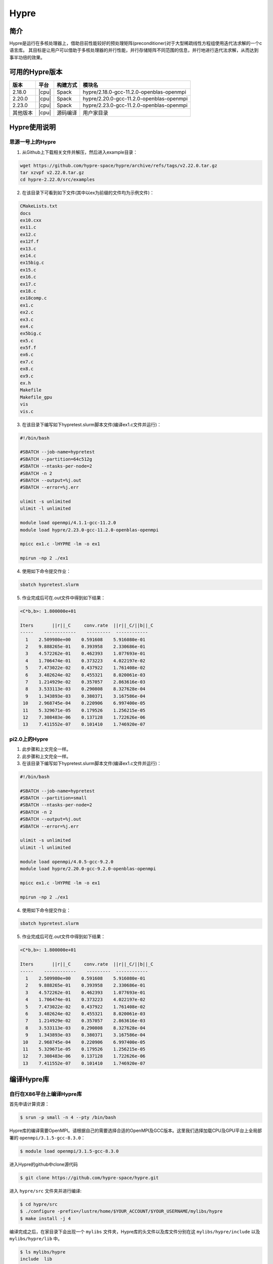 .. _Hypre:

Hypre
======

简介
------

Hypre是运行在多核处理器上，借助目前性能较好的预处理矩阵(preconditioner)对于大型稀疏线性方程组使用迭代法求解的一个c语言库。 其目标是让用户可以借助于多核处理器的并行性能，并行存储矩阵不同范围的信息，并行地进行迭代法求解，从而达到事半功倍的效果。

可用的Hypre版本
----------------------

+----------+-------+----------+-----------------------------------------+
| 版本     | 平台  | 构建方式 | 模块名                                  |
+==========+=======+==========+=========================================+
| 2.18.0   | |cpu| | Spack    | hypre/2.18.0-gcc-11.2.0-openblas-openmpi|
+----------+-------+----------+-----------------------------------------+
| 2.20.0   | |cpu| | Spack    | hypre/2.20.0-gcc-11.2.0-openblas-openmpi|
+----------+-------+----------+-----------------------------------------+
| 2.23.0   | |cpu| | Spack    | hypre/2.23.0-gcc-11.2.0-openblas-openmpi|
+----------+-------+----------+-----------------------------------------+
| 其他版本 | |cpu| | 源码编译 | 用户家目录                              |
+----------+-------+----------+-----------------------------------------+


Hypre使用说明
-----------------------------

思源一号上的Hypre
~~~~~~~~~~~~~~~~~~~~~~~~~~~~~~~~~~~~~

1. 从Github上下载相关文件并解压，然后进入example目录：

.. code:: bash

  wget https://github.com/hypre-space/hypre/archive/refs/tags/v2.22.0.tar.gz
  tar xzvpf v2.22.0.tar.gz
  cd hypre-2.22.0/src/examples

2. 在该目录下可看到如下文件(其中以ex为前缀的文件均为示例文件)：

.. code:: bash

  CMakeLists.txt
  docs
  ex10.cxx
  ex11.c
  ex12.c
  ex12f.f
  ex13.c
  ex14.c
  ex15big.c
  ex15.c
  ex16.c
  ex17.c
  ex18.c
  ex18comp.c
  ex1.c
  ex2.c
  ex3.c
  ex4.c
  ex5big.c
  ex5.c
  ex5f.f
  ex6.c
  ex7.c
  ex8.c
  ex9.c
  ex.h
  Makefile
  Makefile_gpu
  vis
  vis.c


3. 在该目录下编写如下hypretest.slurm脚本文件(编译ex1.c文件并运行)：

.. code:: bash

  #!/bin/bash

  #SBATCH --job-name=hypretest
  #SBATCH --partition=64c512g
  #SBATCH --ntasks-per-node=2
  #SBATCH -n 2
  #SBATCH --output=%j.out
  #SBATCH --error=%j.err

  ulimit -s unlimited
  ulimit -l unlimited

  module load openmpi/4.1.1-gcc-11.2.0
  module load hypre/2.23.0-gcc-11.2.0-openblas-openmpi

  mpicc ex1.c -lHYPRE -lm -o ex1

  mpirun -np 2 ./ex1

4. 使用如下命令提交作业：

.. code:: bash

  sbatch hypretest.slurm

5. 作业完成后可在.out文件中得到如下结果：

.. code:: bash

  <C*b,b>: 1.800000e+01

  Iters       ||r||_C     conv.rate  ||r||_C/||b||_C
  -----    ------------    ---------  ------------ 
    1    2.509980e+00    0.591608    5.916080e-01
    2    9.888265e-01    0.393958    2.330686e-01
    3    4.572262e-01    0.462393    1.077693e-01
    4    1.706474e-01    0.373223    4.022197e-02
    5    7.473022e-02    0.437922    1.761408e-02
    6    3.402624e-02    0.455321    8.020061e-03
    7    1.214929e-02    0.357057    2.863616e-03
    8    3.533113e-03    0.290808    8.327628e-04
    9    1.343893e-03    0.380371    3.167586e-04
   10    2.968745e-04    0.220906    6.997400e-05
   11    5.329671e-05    0.179526    1.256215e-05
   12    7.308483e-06    0.137128    1.722626e-06
   13    7.411552e-07    0.101410    1.746920e-07


pi2.0上的Hypre
~~~~~~~~~~~~~~~~~~~~~~~~~~~~~~~~~~~~~

1. 此步骤和上文完全一样。


2. 此步骤和上文完全一样。



3. 在该目录下编写如下hypretest.slurm脚本文件(编译ex1.c文件并运行)：

.. code:: bash

  #!/bin/bash

  #SBATCH --job-name=hypretest
  #SBATCH --partition=small
  #SBATCH --ntasks-per-node=2
  #SBATCH -n 2
  #SBATCH --output=%j.out
  #SBATCH --error=%j.err

  ulimit -s unlimited
  ulimit -l unlimited

  module load openmpi/4.0.5-gcc-9.2.0
  module load hypre/2.20.0-gcc-9.2.0-openblas-openmpi

  mpicc ex1.c -lHYPRE -lm -o ex1

  mpirun -np 2 ./ex1

4. 使用如下命令提交作业：

.. code:: bash

  sbatch hypretest.slurm

5. 作业完成后可在.out文件中得到如下结果：

.. code:: bash

  <C*b,b>: 1.800000e+01

  Iters       ||r||_C     conv.rate  ||r||_C/||b||_C
  -----    ------------    ---------  ------------ 
    1    2.509980e+00    0.591608    5.916080e-01
    2    9.888265e-01    0.393958    2.330686e-01
    3    4.572262e-01    0.462393    1.077693e-01
    4    1.706474e-01    0.373223    4.022197e-02
    5    7.473022e-02    0.437922    1.761408e-02
    6    3.402624e-02    0.455321    8.020061e-03
    7    1.214929e-02    0.357057    2.863616e-03
    8    3.533113e-03    0.290808    8.327628e-04
    9    1.343893e-03    0.380371    3.167586e-04
   10    2.968745e-04    0.220906    6.997400e-05
   11    5.329671e-05    0.179526    1.256215e-05
   12    7.308483e-06    0.137128    1.722626e-06
   13    7.411552e-07    0.101410    1.746920e-07


编译Hypre库
-----------

自行在X86平台上编译Hypre库
~~~~~~~~~~~~~~~~~~~~~~~~~~

首先申请计算资源：

.. code:: bash

   $ srun -p small -n 4 --pty /bin/bash

Hypre库的编译需要OpenMPI。请根据自己的需要选择合适的OpenMPI及GCC版本。这里我们选择加载CPU及GPU平台上全局部署的 ``openmpi/3.1.5-gcc-8.3.0``：

.. code:: bash
    
   $ module load openmpi/3.1.5-gcc-8.3.0

进入Hypre的github中clone源代码

.. code:: bash

   $ git clone https://github.com/hypre-space/hypre.git

进入 ``hypre/src`` 文件夹并进行编译:

.. code:: bash

   $ cd hypre/src
   $ ./configure -prefix=/lustre/home/$YOUR_ACCOUNT/$YOUR_USERNAME/mylibs/hypre
   $ make install -j 4

编译完成之后，在家目录下会出现一个 ``mylibs`` 文件夹，Hypre库的头文件以及库文件分别在这 ``mylibs/hypre/include`` 以及 ``mylibs/hypre/lib`` 中。

.. code:: bash

   $ ls mylibs/hypre
   include  lib


参考资料
---------

-  `Hypre github主页 <https://github.com/hypre-space/hypre>`__
-  `Hypre与Petsc安装文档及性能测试 <https://www.jianshu.com/p/6bfadd9d6d64>`__


